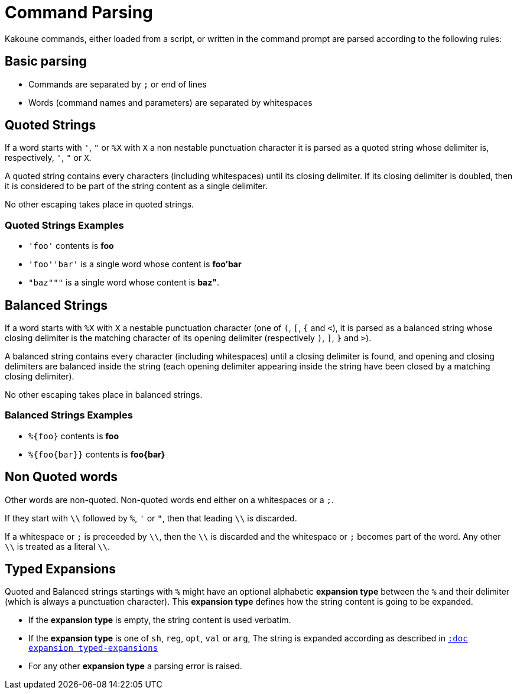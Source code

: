 = Command Parsing

Kakoune commands, either loaded from a script, or written in the command
prompt are parsed according to the following rules:

== Basic parsing

- Commands are separated by `;` or end of lines

- Words (command names and parameters) are separated by whitespaces

== Quoted Strings

If a word starts with `'`, `"` or `%X` with `X` a non nestable
punctuation character it is parsed as a quoted string whose delimiter is,
respectively, `'`, `"` or `X`.

A quoted string contains every characters (including whitespaces) until
its closing delimiter. If its closing delimiter is doubled, then it is
considered to be part of the string content as a single delimiter.

No other escaping takes place in quoted strings.

=== Quoted Strings Examples

- `'foo'` contents is *foo*

- `'foo''bar'` is a single word whose content is *foo'bar*

- `"baz"""` is a single word whose content is *baz"*.

== Balanced Strings

If a word starts with `%X` with `X` a nestable punctuation character (one
of `(`, `[`, `{` and `<`), it is parsed as a balanced string whose closing
delimiter is the matching character of its opening delimiter (respectively
`)`, `]`, `}` and `>`).

A balanced string contains every character (including whitespaces) until
a closing delimiter is found, and opening and closing delimiters are
balanced inside the string (each opening delimiter appearing inside the
string have been closed by a matching closing delimiter).

No other escaping takes place in balanced strings.

=== Balanced Strings Examples

- `%{foo}` contents is *foo*

- `%{foo\{bar}}` contents is *foo\{bar}*

== Non Quoted words

Other words are non-quoted. Non-quoted words end either on a whitespaces
or a `;`.

If they start with `\\` followed by `%`, `'` or `"`, then that leading
`\\` is discarded.

If a whitespace or `;` is preceeded by `\\`, then the `\\` is discarded
and the whitespace or `;` becomes part of the word. Any other `\\`
is treated as a literal `\\`.

== Typed Expansions

Quoted and Balanced strings startings with `%` might have an optional
alphabetic *expansion type* between the `%` and their delimiter (which
is always a punctuation character). This *expansion type* defines how the
string content is going to be expanded.

- If the *expansion type* is empty, the string content is used verbatim.

- If the *expansion type* is one of `sh`, `reg`, `opt`, `val` or `arg`,
  The string is expanded according as described in
  <<expansions#typed-expansions,`:doc expansion typed-expansions`>>

- For any other *expansion type* a parsing error is raised.
